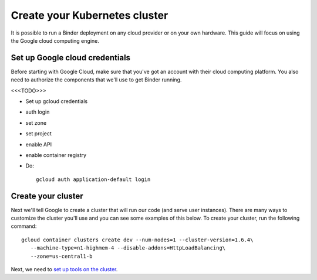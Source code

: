 .. _create-cluster:

Create your Kubernetes cluster
==============================

It is possible to run a Binder deployment on any cloud provider or on
your own hardware. This guide will focus on using the Google cloud computing
engine.

Set up Google cloud credentials
-------------------------------

Before starting with Google Cloud, make sure that you've got an account
with their cloud computing platform. You also need to authorize the components
that we'll use to get Binder running.

<<<TODO>>>

* Set up gcloud credentials
* auth login
* set zone
* set project
* enable API
* enable container registry
* Do::

   gcloud auth application-default login

Create your cluster
-------------------

Next we'll tell Google to create a cluster that will run our code (and
serve user instances). There are many ways to customize the cluster you'll
use and you can see some examples of this below. To create your cluster, run the following command::

   gcloud container clusters create dev --num-nodes=1 --cluster-version=1.6.4\
      --machine-type=n1-highmem-4 --disable-addons=HttpLoadBalancing\
      --zone=us-central1-b

Next, we need to `set up tools on the cluster <setup-cluster-tools.html>`_.
